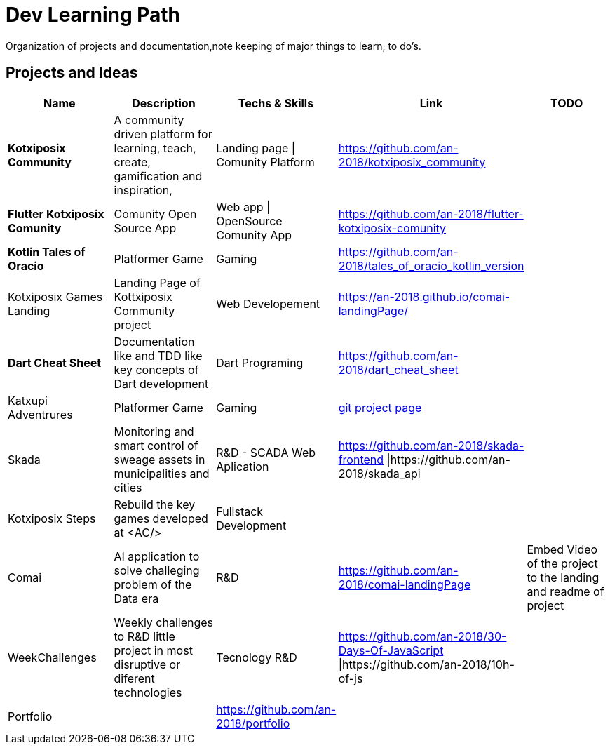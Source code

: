 = Dev Learning Path
Organization of projects and documentation,note keeping of major things to learn, to do's.

== Projects and Ideas
[%header]
|====
|Name |Description |Techs & Skills |Link|TODO

|*Kotxiposix Community*
|A community driven platform for learning, teach, create, gamification and inspiration,
|Landing page \| Comunity Platform
|https://github.com/an-2018/kotxiposix_community
|

|*Flutter Kotxiposix Comunity*
|Comunity Open Source App
|Web app \| OpenSource Comunity App
|https://github.com/an-2018/flutter-kotxiposix-comunity
|

|*Kotlin Tales of Oracio*
|Platformer Game
|Gaming
|https://github.com/an-2018/tales_of_oracio_kotlin_version
|

|Kotxiposix Games Landing
|Landing Page of Kottxiposix Community project
|Web Developement
|https://an-2018.github.io/comai-landingPage/
|

|*Dart Cheat Sheet*
|Documentation like and TDD like key concepts of Dart development
|Dart Programing
|https://github.com/an-2018/dart_cheat_sheet
|

|Katxupi Adventrures 
|Platformer Game 
|Gaming 
|https://github.com/users/an-2018/projects/2[ git project page]
|

|Skada
|Monitoring and smart control of sweage assets in municipalities and cities
|R&D - SCADA Web Aplication
|https://github.com/an-2018/skada-frontend \|https://github.com/an-2018/skada_api
|

|Kotxiposix Steps
|Rebuild the key games developed at <AC/>
|Fullstack Development
|
|

|Comai 
|AI application to solve challeging problem of the Data era
|R&D
|https://github.com/an-2018/comai-landingPage
|Embed Video of the project to the landing and readme of project

|WeekChallenges
|Weekly challenges to R&D little project in most disruptive or diferent technologies
|Tecnology R&D
|https://github.com/an-2018/30-Days-Of-JavaScript \|https://github.com/an-2018/10h-of-js
|

|Portfolio
|
|https://github.com/an-2018/portfolio
|
|

|===

== Fields

=== R&D
- Gamification
- UI|UX Design
- Cloud Engineering
- Data engineering

=== UI and Frontend
- Flutter development

=== API - Architeture - Backend 
- Kotlin development

=== Refactoring - Clean Code - Clean Architeture
- Applicatino development best pratices
